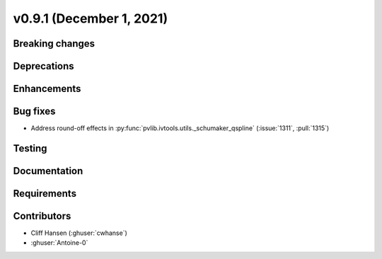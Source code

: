 .. _whatsnew_0910:

v0.9.1 (December 1, 2021)
--------------------------

Breaking changes
~~~~~~~~~~~~~~~~

Deprecations
~~~~~~~~~~~~

Enhancements
~~~~~~~~~~~~

Bug fixes
~~~~~~~~~
* Address round-off effects in :py:func:`pvlib.ivtools.utils._schumaker_qspline`
  (:issue:`1311`, :pull:`1315`)

Testing
~~~~~~~

Documentation
~~~~~~~~~~~~~

Requirements
~~~~~~~~~~~~

Contributors
~~~~~~~~~~~~
* Cliff Hansen (:ghuser:`cwhanse`)
* :ghuser:`Antoine-0`
